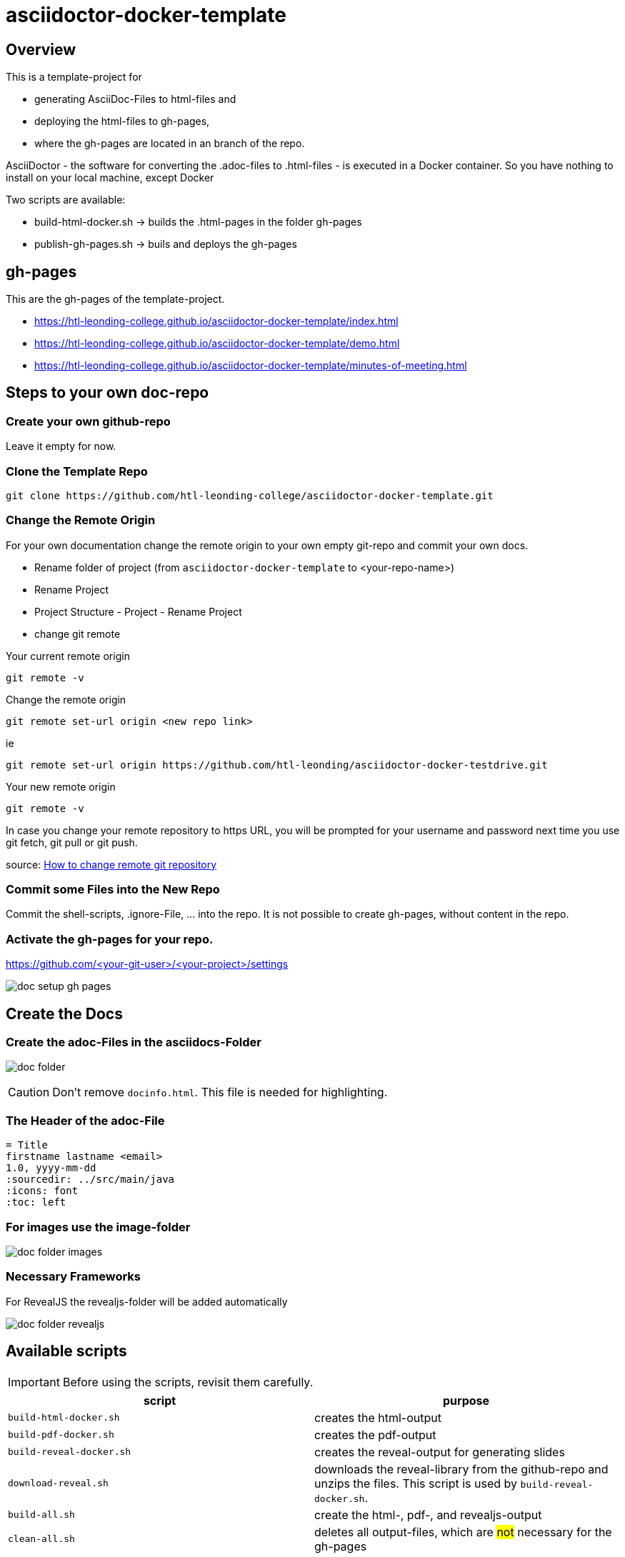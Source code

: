 = asciidoctor-docker-template
:imagesdir: images
:icons: font

== Overview

This is a template-project for

* generating AsciiDoc-Files to html-files and
* deploying the html-files to gh-pages,
* where the gh-pages are located in an branch of the repo.

AsciiDoctor - the software for converting the .adoc-files to .html-files - is executed in a Docker container.
So you have nothing to install on your local machine, except Docker

Two scripts are available:

* build-html-docker.sh -> builds the .html-pages in the folder gh-pages
* publish-gh-pages.sh -> buils and deploys the gh-pages

== gh-pages

This are the gh-pages of the template-project.

* https://htl-leonding-college.github.io/asciidoctor-docker-template/index.html[]
* https://htl-leonding-college.github.io/asciidoctor-docker-template/demo.html[]
* https://htl-leonding-college.github.io/asciidoctor-docker-template/minutes-of-meeting.html[]

== Steps to your own doc-repo

=== Create your own github-repo

Leave it empty for now.

=== Clone the Template Repo

----
git clone https://github.com/htl-leonding-college/asciidoctor-docker-template.git
----

=== Change the Remote Origin

For your own documentation change the remote origin to
your own empty git-repo and commit your own docs.

* Rename folder of project (from `asciidoctor-docker-template` to <your-repo-name>)
* Rename Project
* Project Structure - Project - Rename Project
* change git remote

.Your current remote origin
----
git remote -v
----

.Change the remote origin
----
git remote set-url origin <new repo link>
----

ie

----
git remote set-url origin https://github.com/htl-leonding/asciidoctor-docker-testdrive.git
----

.Your new remote origin
----
git remote -v
----


In case you change your remote repository to https URL, you will be prompted for your username and password next time you use git fetch, git pull or git push.

source: https://www.xenovation.com/blog/source-control-management/git/how-to-change-remote-git-repository[How to change remote git repository]


=== Commit some Files into the New Repo

Commit the shell-scripts, .ignore-File, ... into the repo.
It is not possible to create gh-pages, without content in the repo.

=== Activate the gh-pages for your repo.

https://github.com/<your-git-user>/<your-project>/settings

image:doc-setup-gh-pages.png[]



== Create the Docs

=== Create the adoc-Files in the asciidocs-Folder

image:doc-folder.png[]

CAUTION: Don't remove `docinfo.html`. This file is needed for highlighting.


=== The Header of the adoc-File

----
= Title
firstname lastname <email>
1.0, yyyy-mm-dd
ifndef::sourcedir[:sourcedir: ../src/main/java]
ifndef::imagesdir[:imagesdir: images]
ifndef::backend[:backend: html5]
:icons: font
:toc: left
----


=== For images use the image-folder

image:doc-folder-images.png[]

=== Necessary Frameworks

For RevealJS the revealjs-folder will be added automatically

image:doc-folder-revealjs.png[]


== Available scripts

IMPORTANT: Before using the scripts, revisit them carefully.

|===
| script | purpose

| `build-html-docker.sh`
| creates the html-output

| `build-pdf-docker.sh`
| creates the pdf-output

| `build-reveal-docker.sh`
| creates the reveal-output for generating slides

| `download-reveal.sh`
| downloads the reveal-library from the github-repo and unzips the files.
This script is used by `build-reveal-docker.sh`.

| `build-all.sh`
| create the html-, pdf-, and revealjs-output

| `clean-all.sh`
| deletes all output-files, which are #not# necessary for the gh-pages

| `publish-gh-pages.sh`
| creates the html-output and publish it on the gh-pages.

|===




=== The Generated Output

gh-pages need the doc-folder for publishing.

image:doc-folder-output.png[]


